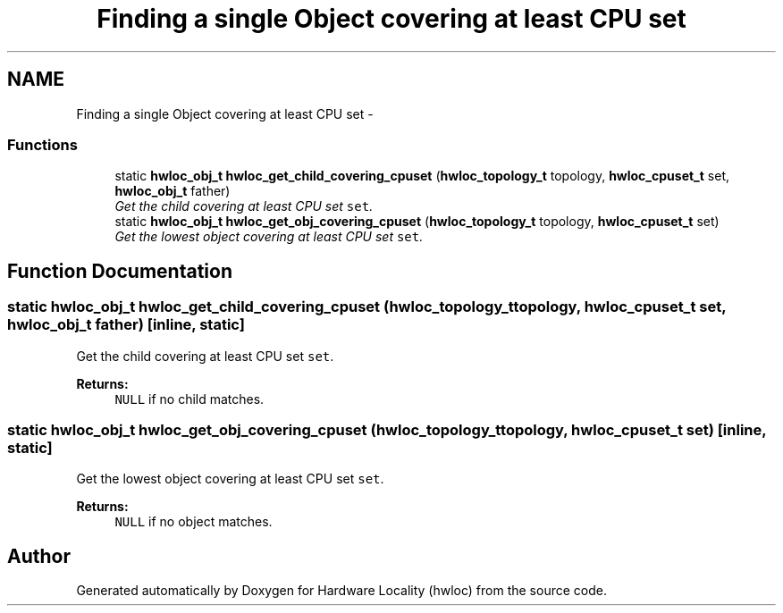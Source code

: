 .TH "Finding a single Object covering at least CPU set" 3 "9 Oct 2009" "Version 0.9.1rc1" "Hardware Locality (hwloc)" \" -*- nroff -*-
.ad l
.nh
.SH NAME
Finding a single Object covering at least CPU set \- 
.SS "Functions"

.in +1c
.ti -1c
.RI "static \fBhwloc_obj_t\fP \fBhwloc_get_child_covering_cpuset\fP (\fBhwloc_topology_t\fP topology, \fBhwloc_cpuset_t\fP set, \fBhwloc_obj_t\fP father)"
.br
.RI "\fIGet the child covering at least CPU set \fCset\fP. \fP"
.ti -1c
.RI "static \fBhwloc_obj_t\fP \fBhwloc_get_obj_covering_cpuset\fP (\fBhwloc_topology_t\fP topology, \fBhwloc_cpuset_t\fP set)"
.br
.RI "\fIGet the lowest object covering at least CPU set \fCset\fP. \fP"
.in -1c
.SH "Function Documentation"
.PP 
.SS "static \fBhwloc_obj_t\fP hwloc_get_child_covering_cpuset (\fBhwloc_topology_t\fP topology, \fBhwloc_cpuset_t\fP set, \fBhwloc_obj_t\fP father)\fC [inline, static]\fP"
.PP
Get the child covering at least CPU set \fCset\fP. 
.PP
\fBReturns:\fP
.RS 4
\fCNULL\fP if no child matches. 
.RE
.PP

.SS "static \fBhwloc_obj_t\fP hwloc_get_obj_covering_cpuset (\fBhwloc_topology_t\fP topology, \fBhwloc_cpuset_t\fP set)\fC [inline, static]\fP"
.PP
Get the lowest object covering at least CPU set \fCset\fP. 
.PP
\fBReturns:\fP
.RS 4
\fCNULL\fP if no object matches. 
.RE
.PP

.SH "Author"
.PP 
Generated automatically by Doxygen for Hardware Locality (hwloc) from the source code.
